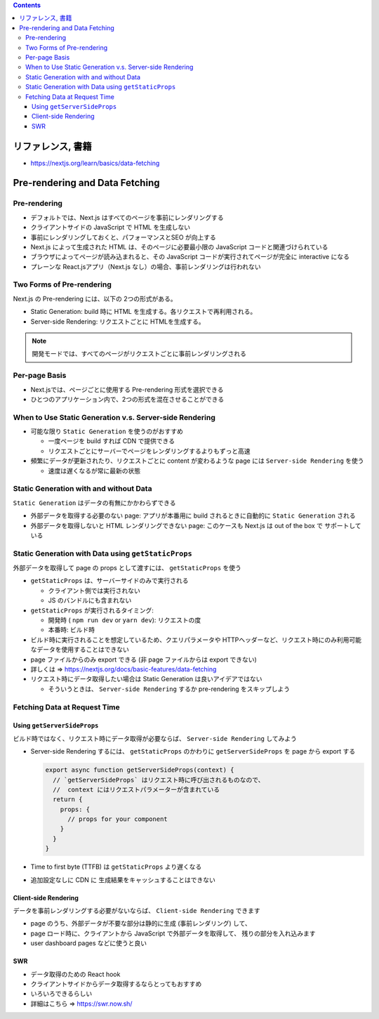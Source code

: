 .. title: Next.js: Pre-rendering, Data Fetching
.. tags: javascript
.. date: 2020-07-12
.. slug: index
.. status: published


.. raw:: html

  <details>
    <summary>目次</summary>

.. contents::

.. raw:: html

  </details>


リファレンス, 書籍
==================

* https://nextjs.org/learn/basics/data-fetching

Pre-rendering and Data Fetching
===============================

Pre-rendering
-------------

* デフォルトでは、Next.js はすべてのページを事前にレンダリングする
* クライアントサイドの JavaScript で HTML を生成しない
* 事前にレンダリングしておくと、パフォーマンスとSEO が向上する
* Next.js によって生成された HTML は、そのページに必要最小限の JavaScript コードと関連づけられている
* ブラウザによってページが読み込まれると、その JavaScript コードが実行されてページが完全に interactive になる
* プレーンな React.jsアプリ（Next.js なし）の場合、事前レンダリングは行われない

Two Forms of Pre-rendering
--------------------------

Next.js の Pre-rendering には、以下の 2つの形式がある。

* Static Generation: build 時に HTML を生成する。各リクエストで再利用される。
* Server-side Rendering: リクエストごとに HTMLを生成する。

.. Note::

  開発モードでは、すべてのページがリクエストごとに事前レンダリングされる

Per-page Basis
--------------

* Next.jsでは、ページごとに使用する Pre-rendering 形式を選択できる
* ひとつのアプリケーション内で、2つの形式を混在させることができる

When to Use Static Generation v.s. Server-side Rendering
----------------------------------------------------------

* 可能な限り ``Static Generation`` を使うのがおすすめ

  * 一度ページを build すれば CDN で提供できる
  * リクエストごとにサーバーでページをレンダリングするよりもずっと高速

* 頻繁にデータが更新されたり、リクエストごとに content が変わるような page には ``Server-side Rendering`` を使う

  * 速度は遅くなるが常に最新の状態

Static Generation with and without Data
----------------------------------------

``Static Generation`` はデータの有無にかかわらずできる

* 外部データを取得する必要のない page: アプリが本番用に build されるときに自動的に  ``Static Generation`` される
* 外部データを取得しないと HTML レンダリングできない page: このケースも Next.js は out of the box で サポートしている

Static Generation with Data using ``getStaticProps``
----------------------------------------------------

外部データを取得して page の props として渡すには、 ``getStaticProps`` を使う

* ``getStaticProps`` は、サーバーサイドのみで実行される

  * クライアント側では実行されない
  * JS のバンドルにも含まれない

* ``getStaticProps`` が実行されるタイミング:

  * 開発時 ( ``npm run dev`` or ``yarn dev``): リクエストの度
  * 本番時: ビルド時

* ビルド時に実行されることを想定しているため、クエリパラメータや HTTPヘッダーなど、リクエスト時にのみ利用可能なデータを使用することはできない
* page ファイルからのみ export できる (非 page ファイルからは export できない)
* 詳しくは => https://nextjs.org/docs/basic-features/data-fetching
* リクエスト時にデータ取得したい場合は Static Generation は良いアイデアではない

  * そういうときは、 ``Server-side Rendering`` するか pre-rendering をスキップしよう

Fetching Data at Request Time
-----------------------------

Using ``getServerSideProps``
^^^^^^^^^^^^^^^^^^^^^^^^^^^^

ビルド時ではなく、リクエスト時にデータ取得が必要ならば、 ``Server-side Rendering`` してみよう

* Server-side Rendering するには、 ``getStaticProps`` のかわりに ``getServerSideProps`` を
  page から export する

  .. code-block:: javascript

    export async function getServerSideProps(context) {
      // `getServerSideProps` はリクエスト時に呼び出されるものなので、
      //  context にはリクエストパラメーターが含まれている
      return {
        props: {
          // props for your component
        }
      }
    }

* Time to first byte (TTFB) は ``getStaticProps`` より遅くなる
* 追加設定なしに CDN に 生成結果をキャッシュすることはできない

Client-side Rendering
^^^^^^^^^^^^^^^^^^^^^^

データを事前レンダリングする必要がないならば、 ``Client-side Rendering`` できます

* page のうち、外部データが不要な部分は静的に生成 (事前レンダリング) して、
* page ロード時に、クライアントから JavaScript で外部データを取得して、
  残りの部分を入れ込みます
* user dashboard pages などに使うと良い

SWR
^^^^

* データ取得のための React hook
* クライアントサイドからデータ取得するならとってもおすすめ
* いろいろできるらしい
* 詳細はこちら => https://swr.now.sh/
